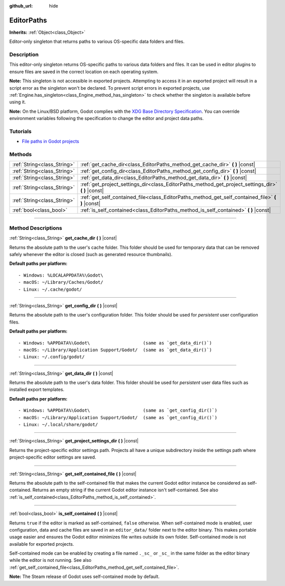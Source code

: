 :github_url: hide

.. DO NOT EDIT THIS FILE!!!
.. Generated automatically from Godot engine sources.
.. Generator: https://github.com/godotengine/godot/tree/master/doc/tools/make_rst.py.
.. XML source: https://github.com/godotengine/godot/tree/master/doc/classes/EditorPaths.xml.

.. _class_EditorPaths:

EditorPaths
===========

**Inherits:** :ref:`Object<class_Object>`

Editor-only singleton that returns paths to various OS-specific data folders and files.

.. rst-class:: classref-introduction-group

Description
-----------

This editor-only singleton returns OS-specific paths to various data folders and files. It can be used in editor plugins to ensure files are saved in the correct location on each operating system.

\ **Note:** This singleton is not accessible in exported projects. Attempting to access it in an exported project will result in a script error as the singleton won't be declared. To prevent script errors in exported projects, use :ref:`Engine.has_singleton<class_Engine_method_has_singleton>` to check whether the singleton is available before using it.

\ **Note:** On the Linux/BSD platform, Godot complies with the `XDG Base Directory Specification <https://specifications.freedesktop.org/basedir-spec/basedir-spec-latest.html>`__. You can override environment variables following the specification to change the editor and project data paths.

.. rst-class:: classref-introduction-group

Tutorials
---------

- `File paths in Godot projects <https://docs.godotengine.org/en/latest/tutorials/io/data_paths.html>`__

.. rst-class:: classref-reftable-group

Methods
-------

.. table::
   :widths: auto

   +-----------------------------+--------------------------------------------------------------------------------------------------------+
   | :ref:`String<class_String>` | :ref:`get_cache_dir<class_EditorPaths_method_get_cache_dir>` **(** **)** |const|                       |
   +-----------------------------+--------------------------------------------------------------------------------------------------------+
   | :ref:`String<class_String>` | :ref:`get_config_dir<class_EditorPaths_method_get_config_dir>` **(** **)** |const|                     |
   +-----------------------------+--------------------------------------------------------------------------------------------------------+
   | :ref:`String<class_String>` | :ref:`get_data_dir<class_EditorPaths_method_get_data_dir>` **(** **)** |const|                         |
   +-----------------------------+--------------------------------------------------------------------------------------------------------+
   | :ref:`String<class_String>` | :ref:`get_project_settings_dir<class_EditorPaths_method_get_project_settings_dir>` **(** **)** |const| |
   +-----------------------------+--------------------------------------------------------------------------------------------------------+
   | :ref:`String<class_String>` | :ref:`get_self_contained_file<class_EditorPaths_method_get_self_contained_file>` **(** **)** |const|   |
   +-----------------------------+--------------------------------------------------------------------------------------------------------+
   | :ref:`bool<class_bool>`     | :ref:`is_self_contained<class_EditorPaths_method_is_self_contained>` **(** **)** |const|               |
   +-----------------------------+--------------------------------------------------------------------------------------------------------+

.. rst-class:: classref-section-separator

----

.. rst-class:: classref-descriptions-group

Method Descriptions
-------------------

.. _class_EditorPaths_method_get_cache_dir:

.. rst-class:: classref-method

:ref:`String<class_String>` **get_cache_dir** **(** **)** |const|

Returns the absolute path to the user's cache folder. This folder should be used for temporary data that can be removed safely whenever the editor is closed (such as generated resource thumbnails).

\ **Default paths per platform:**\ 

::

    - Windows: %LOCALAPPDATA%\Godot\
    - macOS: ~/Library/Caches/Godot/
    - Linux: ~/.cache/godot/

.. rst-class:: classref-item-separator

----

.. _class_EditorPaths_method_get_config_dir:

.. rst-class:: classref-method

:ref:`String<class_String>` **get_config_dir** **(** **)** |const|

Returns the absolute path to the user's configuration folder. This folder should be used for *persistent* user configuration files.

\ **Default paths per platform:**\ 

::

    - Windows: %APPDATA%\Godot\                    (same as `get_data_dir()`)
    - macOS: ~/Library/Application Support/Godot/  (same as `get_data_dir()`)
    - Linux: ~/.config/godot/

.. rst-class:: classref-item-separator

----

.. _class_EditorPaths_method_get_data_dir:

.. rst-class:: classref-method

:ref:`String<class_String>` **get_data_dir** **(** **)** |const|

Returns the absolute path to the user's data folder. This folder should be used for *persistent* user data files such as installed export templates.

\ **Default paths per platform:**\ 

::

    - Windows: %APPDATA%\Godot\                    (same as `get_config_dir()`)
    - macOS: ~/Library/Application Support/Godot/  (same as `get_config_dir()`)
    - Linux: ~/.local/share/godot/

.. rst-class:: classref-item-separator

----

.. _class_EditorPaths_method_get_project_settings_dir:

.. rst-class:: classref-method

:ref:`String<class_String>` **get_project_settings_dir** **(** **)** |const|

Returns the project-specific editor settings path. Projects all have a unique subdirectory inside the settings path where project-specific editor settings are saved.

.. rst-class:: classref-item-separator

----

.. _class_EditorPaths_method_get_self_contained_file:

.. rst-class:: classref-method

:ref:`String<class_String>` **get_self_contained_file** **(** **)** |const|

Returns the absolute path to the self-contained file that makes the current Godot editor instance be considered as self-contained. Returns an empty string if the current Godot editor instance isn't self-contained. See also :ref:`is_self_contained<class_EditorPaths_method_is_self_contained>`.

.. rst-class:: classref-item-separator

----

.. _class_EditorPaths_method_is_self_contained:

.. rst-class:: classref-method

:ref:`bool<class_bool>` **is_self_contained** **(** **)** |const|

Returns ``true`` if the editor is marked as self-contained, ``false`` otherwise. When self-contained mode is enabled, user configuration, data and cache files are saved in an ``editor_data/`` folder next to the editor binary. This makes portable usage easier and ensures the Godot editor minimizes file writes outside its own folder. Self-contained mode is not available for exported projects.

Self-contained mode can be enabled by creating a file named ``._sc_`` or ``_sc_`` in the same folder as the editor binary while the editor is not running. See also :ref:`get_self_contained_file<class_EditorPaths_method_get_self_contained_file>`.

\ **Note:** The Steam release of Godot uses self-contained mode by default.

.. |virtual| replace:: :abbr:`virtual (This method should typically be overridden by the user to have any effect.)`
.. |const| replace:: :abbr:`const (This method has no side effects. It doesn't modify any of the instance's member variables.)`
.. |vararg| replace:: :abbr:`vararg (This method accepts any number of arguments after the ones described here.)`
.. |constructor| replace:: :abbr:`constructor (This method is used to construct a type.)`
.. |static| replace:: :abbr:`static (This method doesn't need an instance to be called, so it can be called directly using the class name.)`
.. |operator| replace:: :abbr:`operator (This method describes a valid operator to use with this type as left-hand operand.)`
